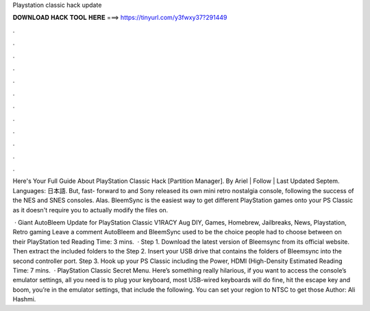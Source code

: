 Playstation classic hack update



𝐃𝐎𝐖𝐍𝐋𝐎𝐀𝐃 𝐇𝐀𝐂𝐊 𝐓𝐎𝐎𝐋 𝐇𝐄𝐑𝐄 ===> https://tinyurl.com/y3fwxy37?291449



.



.



.



.



.



.



.



.



.



.



.



.

Here's Your Full Guide About PlayStation Classic Hack [Partition Manager]. By Ariel | Follow | Last Updated Septem. Languages: 日本語. But, fast- forward to and Sony released its own mini retro nostalgia console, following the success of the NES and SNES consoles. Alas. BleemSync is the easiest way to get different PlayStation games onto your PS Classic as it doesn't require you to actually modify the files on.

 · Giant AutoBleem Update for PlayStation Classic V1RACY Aug DIY, Games, Homebrew, Jailbreaks, News, Playstation, Retro gaming Leave a comment AutoBleem and BleemSync used to be the choice people had to choose between on their PlayStation ted Reading Time: 3 mins.  · Step 1. Download the latest version of Bleemsync from its official website. Then extract the included folders to the Step 2. Insert your USB drive that contains the folders of Bleemsync into the second controller port. Step 3. Hook up your PS Classic including the Power, HDMI (High-Density Estimated Reading Time: 7 mins.  · PlayStation Classic Secret Menu. Here’s something really hilarious, if you want to access the console’s emulator settings, all you need is to plug your keyboard, most USB-wired keyboards will do fine, hit the escape key and boom, you’re in the emulator settings, that include the following. You can set your region to NTSC to get those Author: Ali Hashmi.
